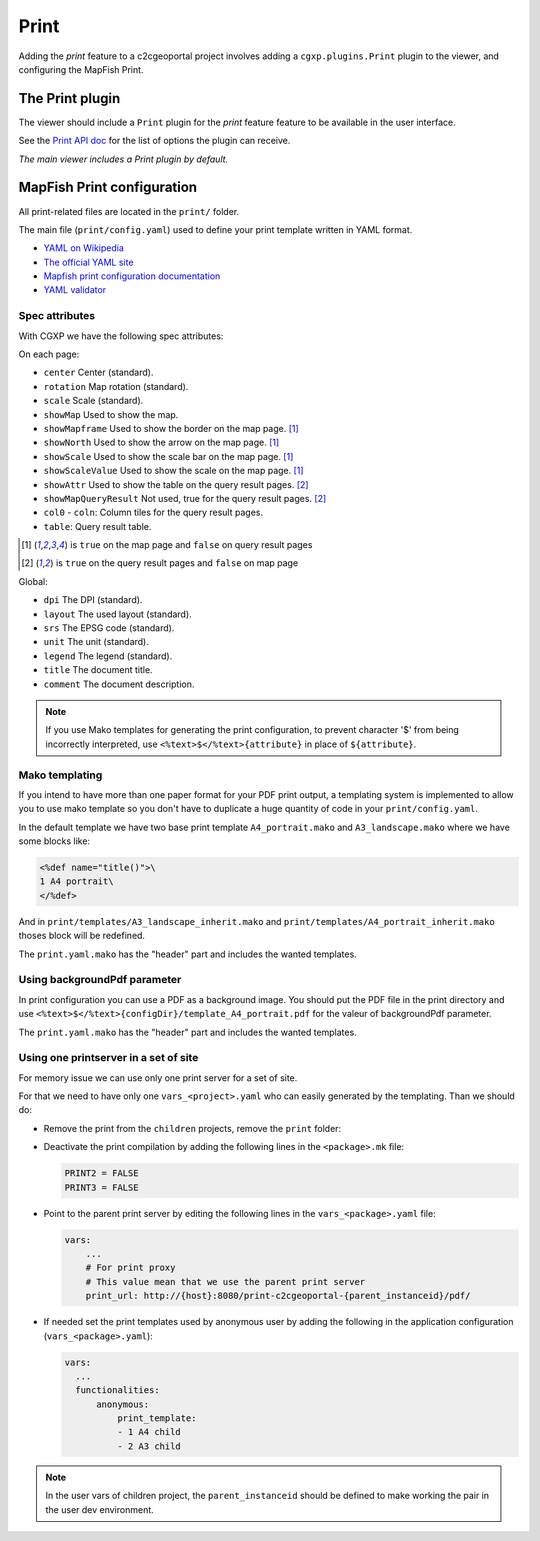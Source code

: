 .. _integrator_print:

Print
=====

Adding the *print* feature to a c2cgeoportal project involves adding
a ``cgxp.plugins.Print`` plugin to the viewer, and configuring the MapFish
Print.

The Print plugin
----------------

The viewer should include a ``Print`` plugin for the *print* feature feature to
be available in the user interface.

See the `Print API doc
<http://docs.camptocamp.net/cgxp/1.5/lib/plugins/Print.html>`_ for the
list of options the plugin can receive.

*The main viewer includes a Print plugin by default.*

MapFish Print configuration
---------------------------

All print-related files are located in the ``print/`` folder.

The main file (``print/config.yaml``) used to define your print template written in YAML format.

* `YAML on Wikipedia <http://en.wikipedia.org/wiki/YAML>`_
* `The official YAML site <http://www.yaml.org/>`_
* `Mapfish print configuration documentation
  <http://mapfish.org/doc/print/configuration.html>`_
* `YAML validator <http://yaml-online-parser.appspot.com/>`_

Spec attributes
~~~~~~~~~~~~~~~

With CGXP we have the following spec attributes:

On each page:

* ``center`` Center (standard).
* ``rotation`` Map rotation (standard).
* ``scale`` Scale (standard).
* ``showMap`` Used to show the map.
* ``showMapframe`` Used to show the border on the map page. [#map]_
* ``showNorth`` Used to show the arrow on the map page. [#map]_
* ``showScale`` Used to show the scale bar on the map page. [#map]_
* ``showScaleValue``  Used to show the scale on the map page. [#map]_
* ``showAttr`` Used to show the table on the query result pages. [#query]_
* ``showMapQueryResult`` Not used, true for the query result pages. [#query]_
* ``col0`` - ``coln``: Column tiles for the query result pages.
* ``table``: Query result table.

.. [#map] is ``true`` on the map page and ``false`` on query result pages
.. [#query] is ``true`` on the query result pages and ``false`` on map page

Global:

* ``dpi`` The DPI (standard).
* ``layout`` The used layout (standard).
* ``srs`` The EPSG code (standard).
* ``unit`` The unit (standard).
* ``legend`` The legend (standard).
* ``title`` The document title.
* ``comment`` The document description.

.. note::

   If you use Mako templates for generating the print configuration,
   to prevent character '$' from being incorrectly interpreted, use
   ``<%text>$</%text>{attribute}`` in place of ``${attribute}``.


Mako templating
~~~~~~~~~~~~~~~

If you intend to have more than one paper format for your PDF
print output, a templating system is implemented to allow you to use mako
template so you don't have to duplicate a huge quantity of code in your ``print/config.yaml``.

In the default template we have two base print template ``A4_portrait.mako`` and
``A3_landscape.mako`` where we have some blocks like:

.. code:: mako

    <%def name="title()">\
    1 A4 portrait\
    </%def>

And in ``print/templates/A3_landscape_inherit.mako`` and
``print/templates/A4_portrait_inherit.mako`` thoses block will
be redefined.

The ``print.yaml.mako`` has the "header" part and includes the wanted templates.


Using backgroundPdf parameter
~~~~~~~~~~~~~~~~~~~~~~~~~~~~~

In print configuration you can use a PDF as a background image. You should put the
PDF file in the print directory and use
``<%text>$</%text>{configDir}/template_A4_portrait.pdf``
for the valeur of backgroundPdf parameter.

The ``print.yaml.mako`` has the "header" part and includes the wanted templates.


Using one printserver in a set of site
~~~~~~~~~~~~~~~~~~~~~~~~~~~~~~~~~~~~~~

For memory issue we can use only one print server for a set of site.

For that we need to have only one ``vars_<project>.yaml`` who can easily generated
by the templating. Than we should do:

* Remove the print from the ``children`` projects,
  remove the ``print`` folder:

  .. prompt:: bash

    git rm print

* Deactivate the print compilation by adding the following lines
  in the ``<package>.mk`` file:

  .. code:: make

    PRINT2 = FALSE
    PRINT3 = FALSE

* Point to the parent print server by editing the following lines
  in the ``vars_<package>.yaml`` file:

  .. code:: yaml

    vars:
        ...
        # For print proxy
        # This value mean that we use the parent print server
        print_url: http://{host}:8080/print-c2cgeoportal-{parent_instanceid}/pdf/

* If needed set the print templates used by anonymous user by adding the
  following in the application configuration (``vars_<package>.yaml``):

  .. code:: yaml

     vars:
       ...
       functionalities:
           anonymous:
               print_template:
               - 1 A4 child
               - 2 A3 child

.. note::

   In the user vars of children project,
   the ``parent_instanceid`` should be defined
   to make working the pair in the user dev environment.
